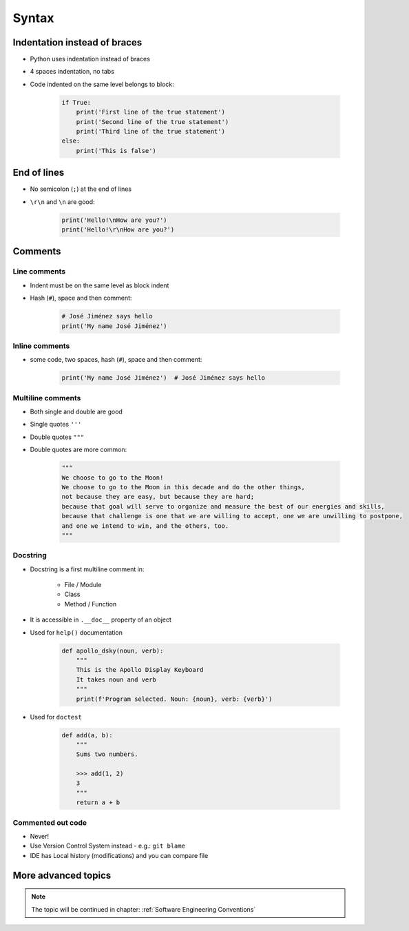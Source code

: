 .. _Syntax:

******
Syntax
******


Indentation instead of braces
=============================
* Python uses indentation instead of braces
* 4 spaces indentation, no tabs
* Code indented on the same level belongs to block:

    .. code-block:: python

        if True:
            print('First line of the true statement')
            print('Second line of the true statement')
            print('Third line of the true statement')
        else:
            print('This is false')


End of lines
============
* No semicolon (``;``) at the end of lines
* ``\r\n`` and ``\n`` are good:

    .. code-block:: python

        print('Hello!\nHow are you?')
        print('Hello!\r\nHow are you?')

Comments
========

Line comments
---------------
* Indent must be on the same level as block indent
* Hash (``#``), space and then comment:

    .. code-block:: python

        # José Jiménez says hello
        print('My name José Jiménez')

Inline comments
---------------
* some code, two spaces, hash (``#``), space and then comment:

    .. code-block:: python

        print('My name José Jiménez')  # José Jiménez says hello

Multiline comments
------------------
* Both single and double are good
* Single quotes ``'''``
* Double quotes ``"""``
* Double quotes are more common:

    .. code-block:: python

        """
        We choose to go to the Moon!
        We choose to go to the Moon in this decade and do the other things,
        not because they are easy, but because they are hard;
        because that goal will serve to organize and measure the best of our energies and skills,
        because that challenge is one that we are willing to accept, one we are unwilling to postpone,
        and one we intend to win, and the others, too.
        """

Docstring
---------
* Docstring is a first multiline comment in:

    * File / Module
    * Class
    * Method / Function

* It is accessible in ``.__doc__`` property of an object
* Used for ``help()`` documentation

    .. code-block:: python

        def apollo_dsky(noun, verb):
            """
            This is the Apollo Display Keyboard
            It takes noun and verb
            """
            print(f'Program selected. Noun: {noun}, verb: {verb}')

* Used for ``doctest``

    .. code-block:: python

        def add(a, b):
            """
            Sums two numbers.

            >>> add(1, 2)
            3
            """
            return a + b


Commented out code
------------------
* Never!
* Use Version Control System instead - e.g.: ``git blame``
* IDE has Local history (modifications) and you can compare file

More advanced topics
====================
.. note:: The topic will be continued in chapter: :ref:`Software Engineering Conventions`
